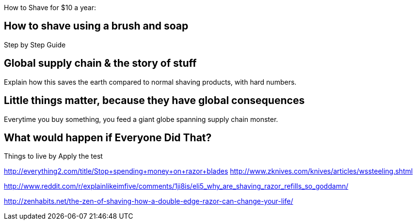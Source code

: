 :title: How to Shave for $10 per Year - and Save the Earth
:slug: how-to-shave-for-10-per-year-and-save-the-earth
:date: 2013-06-13 15:49:35
:tags: green
:summary: 
:status: draft


How to Shave for $10 a year:

== How to shave using a brush and soap

Step by Step Guide

== Global supply chain & the story of stuff

Explain how this saves the earth compared to normal shaving products, with hard numbers.

== Little things matter, because they have global consequences

Everytime you buy something, you feed a giant globe spanning supply chain monster.

== What would happen if Everyone Did That?

Things to live by
Apply the test

http://everything2.com/title/Stop+spending+money+on+razor+blades[http://everything2.com/title/Stop+spending+money+on+razor+blades]
http://www.zknives.com/knives/articles/wssteeling.shtml[http://www.zknives.com/knives/articles/wssteeling.shtml]

http://www.reddit.com/r/explainlikeimfive/comments/1ji8is/eli5_why_are_shaving_razor_refills_so_goddamn/[http://www.reddit.com/r/explainlikeimfive/comments/1ji8is/eli5_why_are_shaving_razor_refills_so_goddamn/]

http://zenhabits.net/the-zen-of-shaving-how-a-double-edge-razor-can-change-your-life/[http://zenhabits.net/the-zen-of-shaving-how-a-double-edge-razor-can-change-your-life/]
